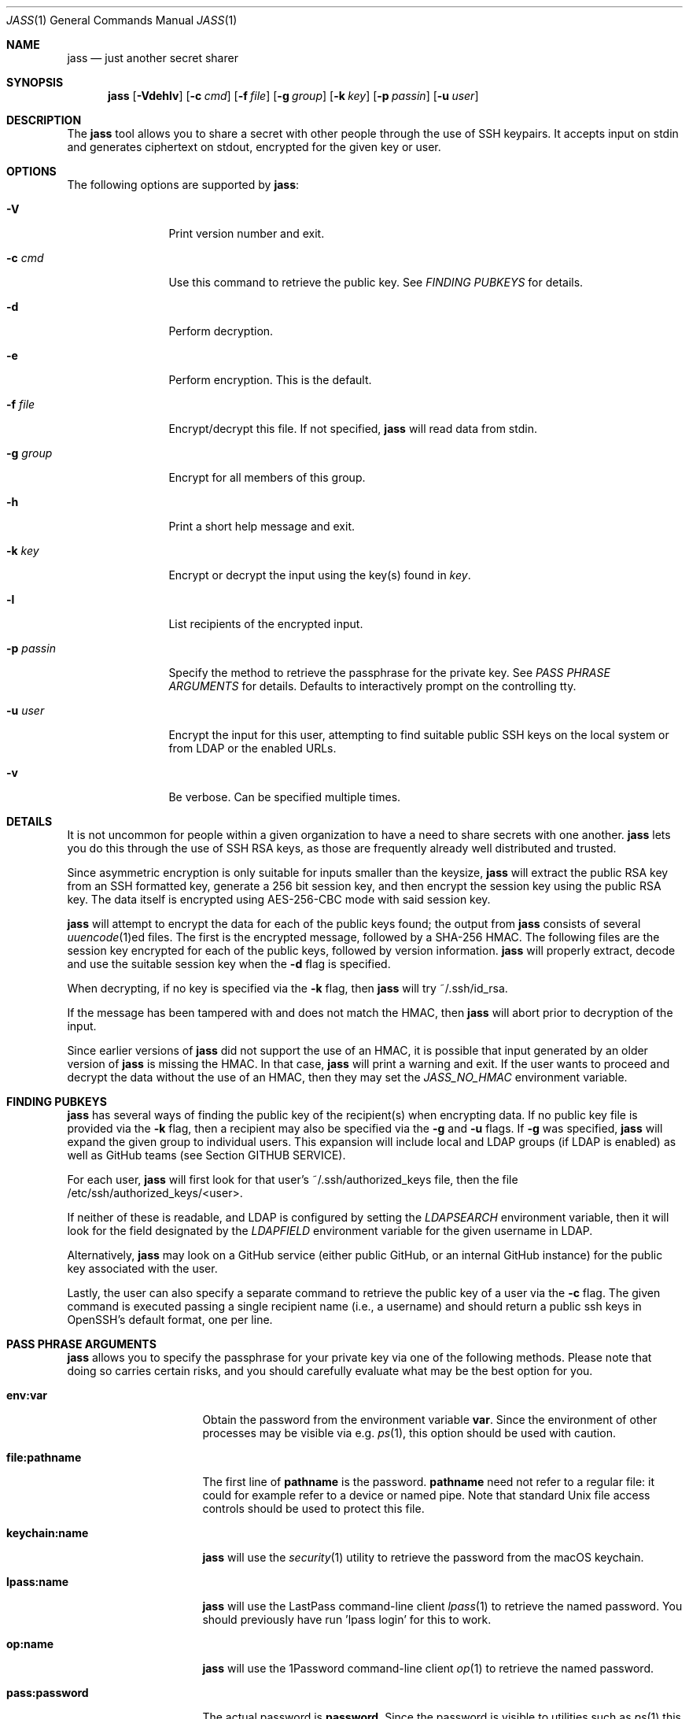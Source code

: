.\"	Copyright (c) 2013 Twitter, Inc.
.\"	Originally written by Jan Schaumann <jschauma@twitter.com> in
.\"	April 2013.
.\"
.Dd May 21, 2022
.Dt JASS 1
.Os
.Sh NAME
.Nm jass
.Nd just another secret sharer
.Sh SYNOPSIS
.Nm
.Op Fl Vdehlv
.Op Fl c Ar cmd
.Op Fl f Ar file
.Op Fl g Ar group
.Op Fl k Ar key
.Op Fl p Ar passin
.Op Fl u Ar user
.Sh DESCRIPTION
The
.Nm
tool allows you to share a secret with other people through the use of SSH
keypairs.
It accepts input on stdin and generates ciphertext on stdout, encrypted
for the given key or user.
.Sh OPTIONS
The following options are supported by
.Nm :
.Bl -tag -width _p_passin_
.It Fl V
Print version number and exit.
.It Fl c Ar cmd
Use this command to retrieve the public key.
See
.Xr "FINDING PUBKEYS"
for details.
.It Fl d
Perform decryption.
.It Fl e
Perform encryption.
This is the default.
.It Fl f Ar file
Encrypt/decrypt this file.
If not specified,
.Nm
will read data from stdin.
.It Fl g Ar group
Encrypt for all members of this group.
.It Fl h
Print a short help message and exit.
.It Fl k Ar key
Encrypt or decrypt the input using the key(s) found in
.Ar key .
.It Fl l
List recipients of the encrypted input.
.It Fl p Ar passin
Specify the method to retrieve the passphrase for the private key.
See
.Xr "PASS PHRASE ARGUMENTS"
for details.
Defaults to interactively prompt on the controlling tty.
.It Fl u Ar user
Encrypt the input for this user, attempting to find suitable public SSH
keys on the local system or from LDAP or the enabled URLs.
.It Fl v
Be verbose.
Can be specified multiple times.
.El
.Sh DETAILS
It is not uncommon for people within a given organization to have a need
to share secrets with one another.
.Nm
lets you do this through the use of SSH RSA keys, as those are frequently
already well distributed and trusted.
.Pp
Since asymmetric encryption is only suitable for inputs smaller than the
keysize,
.Nm
will extract the public RSA key from an SSH formatted key,
generate a 256 bit session key, and then encrypt the session key using the
public RSA key.
The data itself is encrypted using AES-256-CBC mode with said session key.
.Pp
.Nm
will attempt to encrypt the data for each of the public keys found;
the output from
.Nm
consists of several
.Xr uuencode 1 Ns ed
files.
The first is the encrypted message, followed by a SHA-256 HMAC.
The following files are the session key encrypted for
each of the public keys, followed by version
information.
.Nm
will properly extract, decode and use the suitable
session key when the
.Fl d
flag is specified.
.Pp
When decrypting, if no key is specified via the
.Fl k
flag, then
.Nm
will try ~/.ssh/id_rsa.
.Pp
If the message has been tampered with and does not
match the HMAC, then
.Nm
will abort prior to decryption of the input.
.Pp
Since earlier versions of
.Nm
did not support the use of an HMAC, it is possible
that input generated by an older version of
.Nm
is missing the HMAC.
In that case,
.Nm
will print a warning and exit.
If the user wants to proceed and decrypt the data
without the use of an HMAC, then they may set the
.Ar JASS_NO_HMAC
environment variable.
.Sh FINDING PUBKEYS
.Nm
has several ways of finding the public key of the
recipient(s) when encrypting data.
If no public key file is provided via the
.Fl k
flag, then a recipient may also be specified via the
.Fl g
and
.Fl u
flags.
If
.Fl g
was specified,
.Nm
will expand the given group to individual users.
This expansion will include local and LDAP groups (if
LDAP is enabled) as well as GitHub teams (see Section
GITHUB SERVICE).
.Pp
For each user,
.Nm
will first look for that user's ~/.ssh/authorized_keys file, then the file
/etc/ssh/authorized_keys/<user>.
.Pp
If neither of these is readable, and LDAP is configured by setting the
.Ar LDAPSEARCH
environment variable, then it will look for the field designated by the
.Ar LDAPFIELD
environment variable for the given username in LDAP.
.Pp
Alternatively,
.Nm
may look on a GitHub service (either public GitHub, or
an internal GitHub instance) for the public
key associated with the user.
.Pp
Lastly, the user can also specify a separate command
to retrieve the public key of a user via the
.Fl c
flag.
The given command is executed passing a single
recipient name (i.e., a username) and should return a
public ssh keys in OpenSSH's default format, one per line.
.Sh PASS PHRASE ARGUMENTS
.Nm
allows you to specify the passphrase for your private key via one of the
following methods.
Please note that doing so carries certain risks, and you should carefully
evaluate what may be the best option for you.
.Bl -tag -width pass_password_
.It \fBenv:var\fR
Obtain the password from the environment variable \fBvar\fR.
Since the environment of other processes may be visible via e.g.
.Xr ps 1 ,
this option should be used with caution.
.It \fBfile:pathname\fR
The first line of \fBpathname\fR is the password.
\fBpathname\fR need not refer to a regular file: it could for example
refer to a device or named pipe.
Note that standard Unix file access controls should be used to protect
this file.
.It \fBkeychain:name\fR
.Nm
will use the
.Xr security 1
utility to retrieve the password from the macOS keychain.
.It \fBlpass:name\fR
.Nm
will use the LastPass command-line client
.Xr lpass 1
to retrieve the named password.
You should previously have run 'lpass login' for this
to work.
.It \fBop:name\fR
.Nm
will use the 1Password command-line client
.Xr op 1
to retrieve the named password.
.It \fBpass:password\fR
The actual password is \fBpassword\fR.
Since the password is visible to utilities such as
.Xr ps 1
this form should only be used where security is not important.
.El
.Sh GITHUB SERVICE
.Nm
can look for public SSH keys on a GitHub service.
The URL to use for this can be set via the GITHUB_URL
environment variable.
.Pp
If this variable is set,
.Nm
will retrieve keys for users from GitHub as well as
expand groups specified via
.Fl g
as GitHub teams in the format "org/team" or
"numeric-team-id".
.Pp
If you use an internal GitHub instance that requires
authentication, then
.Nm
can make use of the
.Ar GITHUB_API_TOKEN
environment variable.
If set,
.Nm
will use it to set the Basic HTTP Authentication
header 'Authorization' using the current user's
username.
.Pp
When parsing GitHub data,
.Nm
will assume that the result will be JSON data in the
format of:
.Bd -literal -offset -indent
[
 {
   "id": 12345,
   "key": "ssh-rsa AAAAB3NzaC1...",
 },
 ...
]
.Ed
.Sh EXAMPLES
To generate a secret message encrypted with the file 'bobs_pubkey' and
store it in the file 'secret':
.Bd -literal -offset indent
echo "The ostrich has left the savannah." | \\
        jass -e -k bobs_pubkey > secret
.Ed
.Pp
To send a secret message to 'jschauma':
.Bd -literal -offset indent
echo "The lion sleeps." | jass -u jschauma |  \\
        mail -s "Nothing to see here" jschauma
.Ed
.Pp
To decrypt a secret message generated by
.Nm
using the private ssh key found in 'my_privkey':
.Bd -literal -offset indent
jass -d -k my_privkey < secret
.Ed
.Pp
To encrypt the file service.yml for the user 'jschauma':
.Bd -literal -offset indent
jass -u jschauma -f service.yml >service.yml.enc
.Ed
.Pp
To encrypt data for multiple recipients:
.Bd -literal -offset indent
jass -u user1 -u user2 -u user3 <data
.Ed
.Pp
To encrypt data using the internal GitHub instance
with Basic HTTP Auth:
.Bd -literal -offset indent
export GITHUB_URL="https://git.example.com/api/v3"
export GITHUB_API_TOKEN="abcdef0123456789abcdef0123456789abcdef01"
jass -u user1 <data
.Ed
.Pp
If you have a simple SSH Pubkey Store that returns a
list of public keys for a user via a simple HTTP GET
request, you could create a helper script and then use
the
.Fl c
flag as follows:
.Bd -literal -offset indent
cat >fetchkeys <<EOF
#! /bin/sh
curl -s https://internal.example.com/pubkeys/$1
EOF
chmod a+rx fetchkeys
jass -u user1 -c ./fetchkeys <data
.Ed
.Ed
.Sh ENVIRONMENT
When attempting to query LDAP for public keys,
.Nm
will require the variables LDAPFIELD and LDAPSEARCH to be set.
You can either edit the script and set them in there, or export them in
your environment.
.Pp
The following are example values.
.Bl -tag -width GITHUB_API_TOKEN_
.It GITHUB_URL
https://api.github.com/
.It GITHUB_API_TOKEN
abcdef0123456789abcdef0123456789abcdef01
.It JASS_NO_HMAC
feeling_lucky
.It LDAPFIELD
SSHPubkey
.It LDAPSEARCH
ldapsearch -LLLxh ldap.yourdomain.com -b dc=example,dc=com
.El
.Pp
In order to retrieve public SSH keys from your
internal GitHub instance, you could invoke
.Nm
as follows:
.Bd -literal -offset indent
$ export GITHUB_URL="https://git.your.internal.site/api/v3"
$ jass -u jdoe <data
.Ed
.Sh SEE ALSO
.Xr enc 1 ,
.Xr lpass 1 ,
.Xr openssl 1 ,
.Xr rsautl 1 ,
.Xr security 1 ,
.Xr ssh-keygen 1
.Sh BUGS
.Nm
will only allow RSA keys.
.Sh HISTORY
.Nm
was originally written by
.An Jan Schaumann
.Aq jschauma@netmeister.org
in April 2013.

